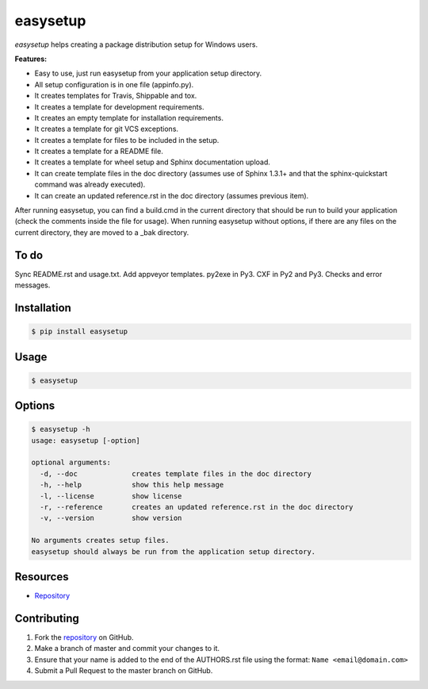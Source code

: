 easysetup
=========

*easysetup* helps creating a package distribution setup for Windows users.

**Features:**

* Easy to use, just run easysetup from your application setup directory.
* All setup configuration is in one file (appinfo.py).
* It creates templates for Travis, Shippable and tox.
* It creates a template for development requirements.
* It creates an empty template for installation requirements.
* It creates a template for git VCS exceptions.
* It creates a template for files to be included in the setup.
* It creates a template for a README file.
* It creates a template for wheel setup and Sphinx documentation upload.
* It can create template files in the doc directory (assumes use of Sphinx 1.3.1+ and that the sphinx-quickstart command was already executed).
* It can create an updated reference.rst in the doc directory (assumes previous item).

After running easysetup, you can find a build.cmd in the current directory that should be run to build your application (check the comments inside the file for usage).
When running easysetup without options, if there are any files on the current directory, they are moved to a _bak directory.

To do
-----

Sync README.rst and usage.txt.
Add appveyor templates.
py2exe in Py3.
CXF in Py2 and Py3.
Checks and error messages.

Installation
------------

.. code:: bash

    $ pip install easysetup

Usage
-----

.. code:: bash

    $ easysetup

Options
-------

.. code:: bash

    $ easysetup -h
    usage: easysetup [-option]

    optional arguments:
      -d, --doc             creates template files in the doc directory
      -h, --help            show this help message
      -l, --license         show license
      -r, --reference       creates an updated reference.rst in the doc directory
      -v, --version         show version

    No arguments creates setup files.
    easysetup should always be run from the application setup directory.

Resources
---------

* `Repository <https://github.com/jcrmatos/easysetup>`_

Contributing
------------

1. Fork the `repository`_ on GitHub.
2. Make a branch of master and commit your changes to it.
3. Ensure that your name is added to the end of the AUTHORS.rst file using the format:
   ``Name <email@domain.com>``
4. Submit a Pull Request to the master branch on GitHub.

.. _repository: https://github.com/jcrmatos/easysetup

